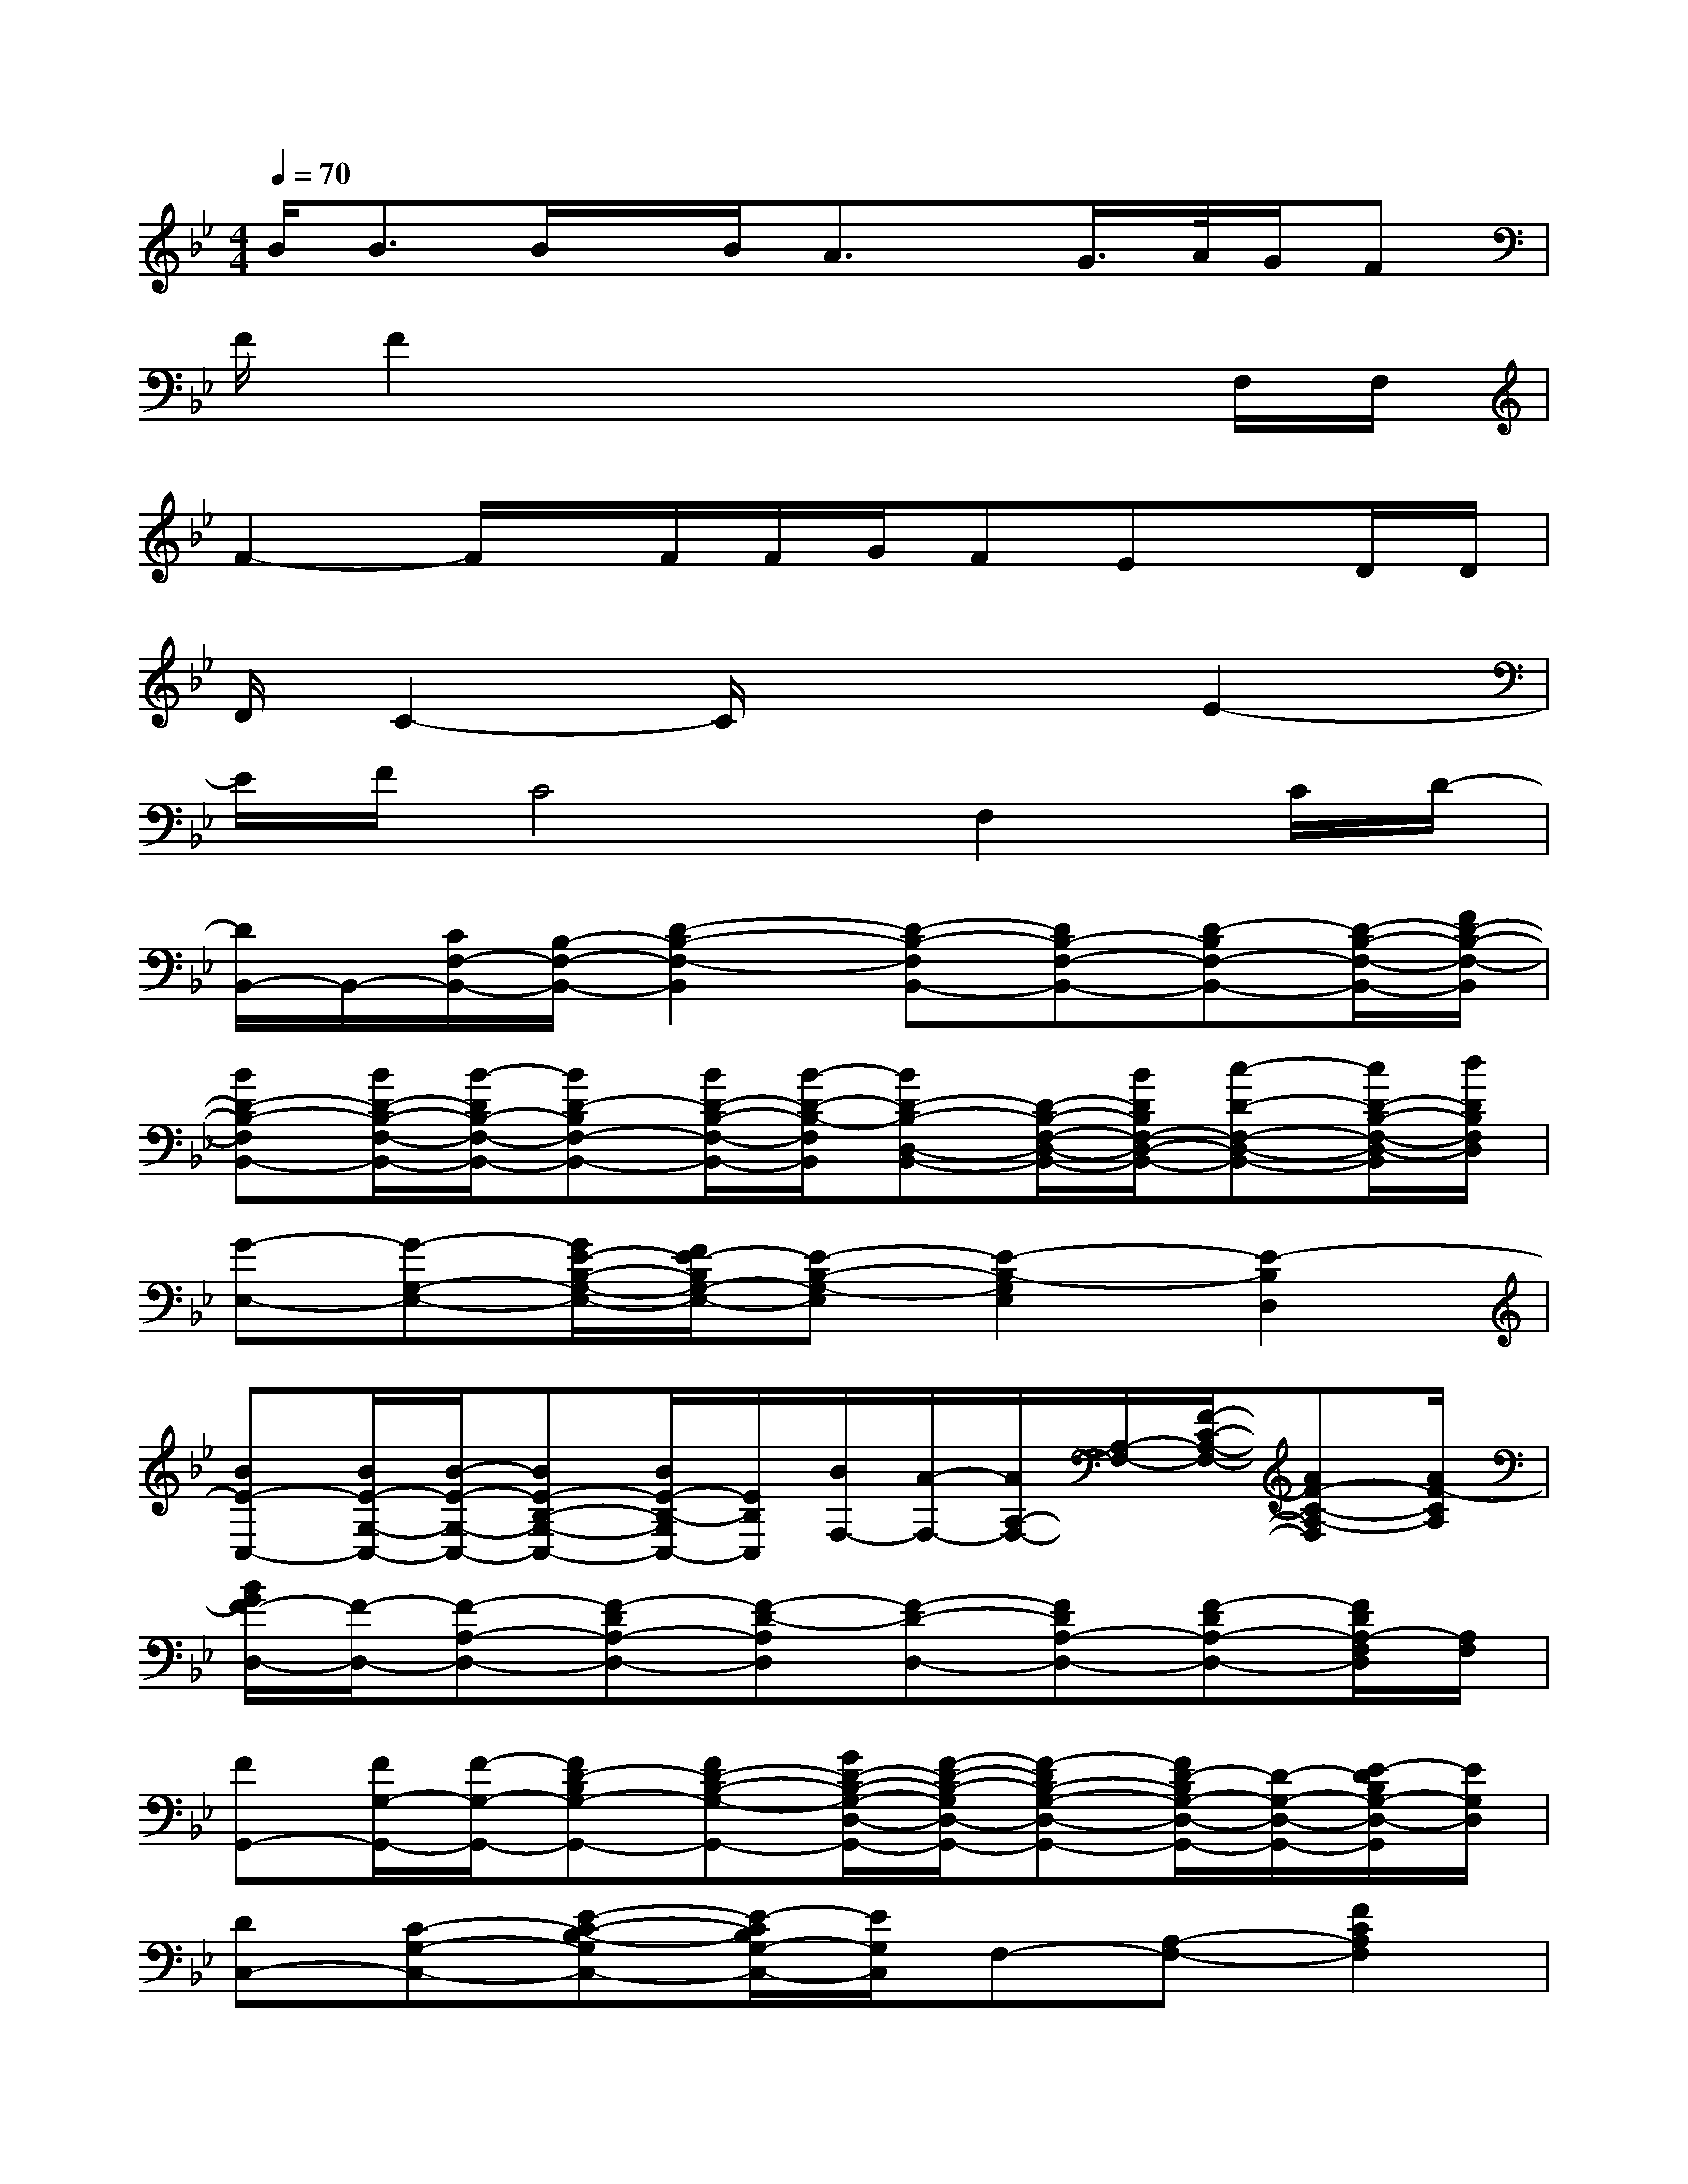 X:1
T:
M:4/4
L:1/8
Q:1/4=70
K:Bb%2flats
V:1
B<BB/2x/2B/2A3/2x/2G/2>A/2G/2F|
F/2F2x4x/2F,/2F,/2|
F2-F/2x/2F/2F/2G/2FEx/2D/2D/2|
D/2C2-C/2x3E2-|
E/2F/2C4F,2C/2D/2-|
[D/2B,,/2-]B,,/2-[C/2F,/2-B,,/2-][B,/2-F,/2-B,,/2-][D2-B,2-F,2-B,,2][D-B,-F,B,,-][DB,-F,-B,,-][D-B,F,-B,,-][D/2-B,/2-F,/2-B,,/2-][F/2D/2-B,/2-F,/2-B,,/2]|
[BD-B,-F,B,,-][B/2D/2-B,/2-F,/2-B,,/2-][B/2-D/2B,/2-F,/2-B,,/2-][BD-B,F,-B,,-][B/2D/2-B,/2-F,/2-B,,/2-][B/2-D/2-B,/2-F,/2B,,/2][BD-B,-D,-B,,-][D/2-B,/2-F,/2-D,/2-B,,/2-][B/2D/2B,/2F,/2-D,/2-B,,/2-][c-D-F,-D,-B,,-][c/2D/2-B,/2-F,/2-D,/2-B,,/2][d/2D/2B,/2F,/2D,/2]|
[G-E,-][G-G,-E,-][G/2E/2-B,/2-G,/2-E,/2-][F/2E/2-B,/2G,/2-E,/2-][E-B,-G,-E,][E2-B,2-G,2E,2][E2-B,2D,2]|
[BE-C,-][B/2E/2-G,/2-C,/2-][B/2-E/2-G,/2-C,/2-][BE-B,-G,-C,-][B/2E/2-B,/2-G,/2C,/2-][E/2B,/2C,/2][B/2F,/2-][A/2-F,/2-][A/2A,/2-F,/2-][A,/2-F,/2-][F/2-C/2-A,/2-F,/2-][AF-C-A,-F,][A/2F/2-C/2A,/2]|
[B/2G/2F/2-D,/2-][F/2-D,/2-][F-A,-D,-][F-DA,-D,-][F-D-A,D,][F-D-D,-][FDA,-D,-][F-DA,-D,-][F/2D/2A,/2-F,/2D,/2][A,/2F,/2]|
[FG,,-][F/2G,/2-G,,/2-][F/2-G,/2-G,,/2-][FD-B,G,-G,,-][FD-B,-G,-G,,-][G/2D/2-B,/2-G,/2-D,/2-G,,/2-][F/2-D/2-B,/2-G,/2D,/2-G,,/2-][F-DB,-G,-D,-G,,-][F/2D/2-B,/2G,/2-D,/2-G,,/2-][D/2-G,/2-D,/2-G,,/2-][E/2-D/2B,/2G,/2-D,/2-G,,/2][E/2G,/2D,/2]|
[DC,-][C-G,-C,-][E-C-B,-G,C,-][E/2-C/2B,/2G,/2-C,/2-][E/2G,/2C,/2]F,-[A,-F,-][F2C2A,2F,2]|
[D/2B,,/2-][C/2B,,/2-][B,/2F,/2-B,,/2-][B,/2-F,/2-B,,/2-][D2B,2F,2B,,2][D3/2-B,3/2F,3/2-D,3/2B,,3/2-][D/2-B,/2-F,/2D,/2B,,/2-][DB,F,-D,-B,,-][DB,F,D,B,,]|
[FC-B,-F,][FCB,F,][F3/2C3/2B,3/2-F,3/2-][F/2C/2B,/2F,/2][F-CB,F,-][F-CB,-F,-][BFCB,-F,-][cFCB,F,-]|
[e-EB,-F,-E,-B,,-][e-E-B,F,E,-B,,-][eE-B,-F,-E,B,,-][dEB,F,E,B,,][d-D-B,-F,-D,B,,-][d-DB,F,-D,-B,,-][d-D-B,-F,-D,B,,][dDB,F,D,B,,]|
[E-B,F,E,-B,,-][d/2E/2-B,/2-F,/2-E,/2-B,,/2-][E/2-B,/2-F,/2E,/2B,,/2-][dEB,F,E,B,,-][d/2E/2-B,/2-F,/2-E,/2-B,,/2-][e/2E/2B,/2F,/2-E,/2B,,/2-][dD-B,-F,-B,,][dDB,F,D,B,,-][cD-B,-F,-D,-B,,-][B/2-D/2B,/2-F,/2-D,/2-B,,/2-][B/2B,/2F,/2D,/2B,,/2]